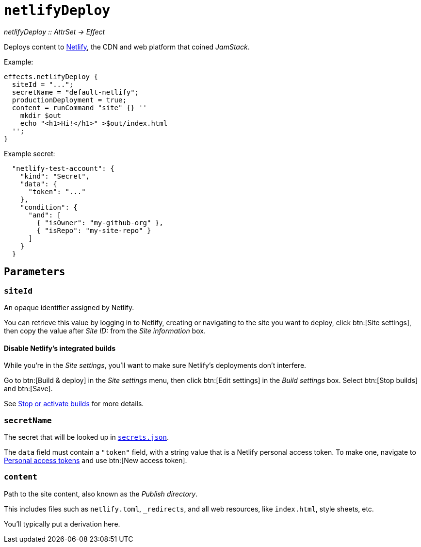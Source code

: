 
= `netlifyDeploy`

_netlifyDeploy {two-colons} AttrSet -> Effect_

Deploys content to https://www.netlify.com[Netlify], the CDN and web platform that coined _JamStack_.

Example:

```nix
effects.netlifyDeploy {
  siteId = "...";
  secretName = "default-netlify";
  productionDeployment = true;
  content = runCommand "site" {} ''
    mkdir $out
    echo "<h1>Hi!</h1>" >$out/index.html
  '';
}
```

Example secret:

```json
  "netlify-test-account": {
    "kind": "Secret",
    "data": {
      "token": "..."
    },
    "condition": {
      "and": [
        { "isOwner": "my-github-org" },
        { "isRepo": "my-site-repo" }
      ]
    }
  }
```

[[parameters]]
== `Parameters`

[[param-name]]
=== `siteId`

An opaque identifier assigned by Netlify.

You can retrieve this value by logging in to Netlify, creating or navigating to the site you want to deploy, click btn:[Site settings], then copy the value after _Site ID:_ from the _Site information_ box.

==== Disable Netlify's integrated builds

While you're in the _Site settings_, you'll want to make sure Netlify's deployments don't interfere.

Go to btn:[Build & deploy] in the _Site settings_ menu, then click btn:[Edit settings] in the _Build settings_ box. Select btn:[Stop builds] and btn:[Save].

See https://docs.netlify.com/configure-builds/stop-or-activate-builds/#stop-builds[Stop or activate builds] for more details.

[[param-secretName]]
=== `secretName`

The secret that will be looked up in xref:hercules-ci-agent:ROOT:secrets-json.adoc[`secrets.json`].

The `data` field must contain a `"token"` field, with a string value that is a Netlify personal access token. To make one, navigate to https://app.netlify.com/user/applications#personal-access-tokens[Personal access tokens] and use btn:[New access token].

[[param-content]]
=== `content`

Path to the site content, also known as the _Publish directory_.

This includes files such as `netlify.toml`, `_redirects`, and all web resources, like `index.html`, style sheets, etc.

You'll typically put a derivation here.
